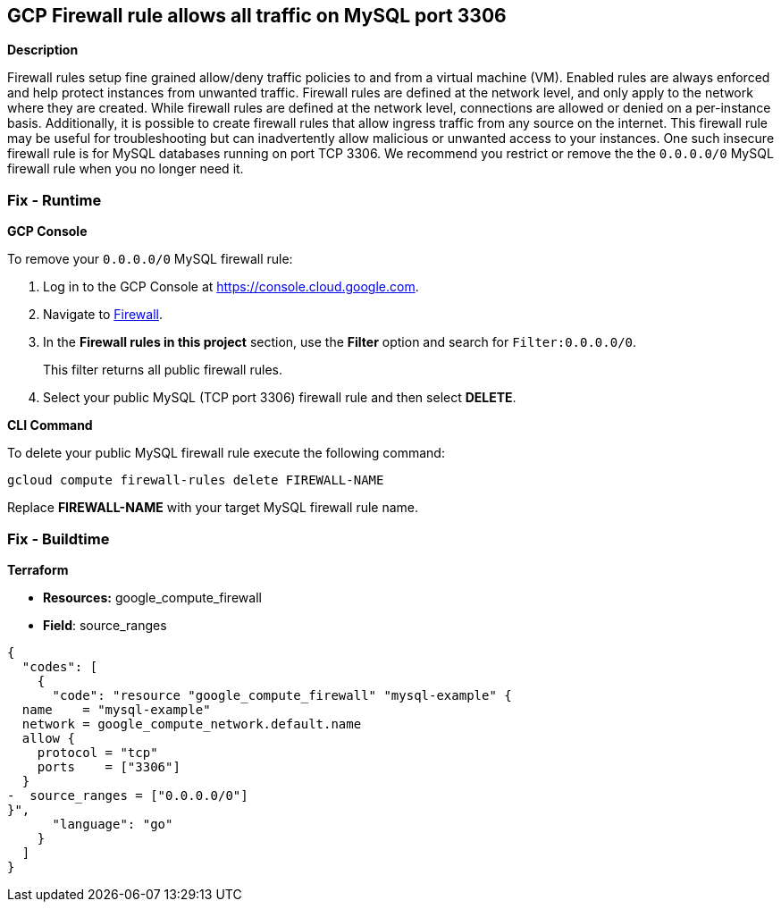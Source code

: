 == GCP Firewall rule allows all traffic on MySQL port 3306


*Description* 


Firewall rules setup fine grained allow/deny traffic policies to and from a virtual machine (VM).
Enabled rules are always enforced and help protect instances from unwanted traffic.
Firewall rules are defined at the network level, and only apply to the network where they are created.
While firewall rules are defined at the network level, connections are allowed or denied on a per-instance basis.
Additionally, it is possible to create firewall rules that allow ingress traffic from any source on the  internet.
This firewall rule may be useful for troubleshooting but can inadvertently allow malicious or unwanted access to your instances.
One such insecure firewall rule is for MySQL databases running on port TCP 3306.
We recommend you restrict or remove the the `0.0.0.0/0` MySQL firewall rule when you no longer need it.

=== Fix - Runtime


*GCP Console* 


To remove your `0.0.0.0/0` MySQL firewall rule:

. Log in to the GCP Console at https://console.cloud.google.com.

. Navigate to https://console.cloud.google.com/networking/firewalls/list[Firewall].

. In the *Firewall rules in this project* section, use the *Filter* option and search for `Filter:0.0.0.0/0`.
+
This filter returns all public firewall rules.

. Select your public MySQL (TCP port 3306) firewall rule and then select *DELETE*.


*CLI Command* 


To delete your public MySQL firewall rule execute the following command:
[,sh]
----
gcloud compute firewall-rules delete FIREWALL-NAME
----
Replace *FIREWALL-NAME* with your target MySQL firewall rule name.

=== Fix - Buildtime


*Terraform* 


* *Resources:* google_compute_firewall
* *Field*: source_ranges


[source,go]
----
{
  "codes": [
    {
      "code": "resource "google_compute_firewall" "mysql-example" {
  name    = "mysql-example"
  network = google_compute_network.default.name
  allow {
    protocol = "tcp"
    ports    = ["3306"]
  }
-  source_ranges = ["0.0.0.0/0"]
}",
      "language": "go"
    }
  ]
}
----
